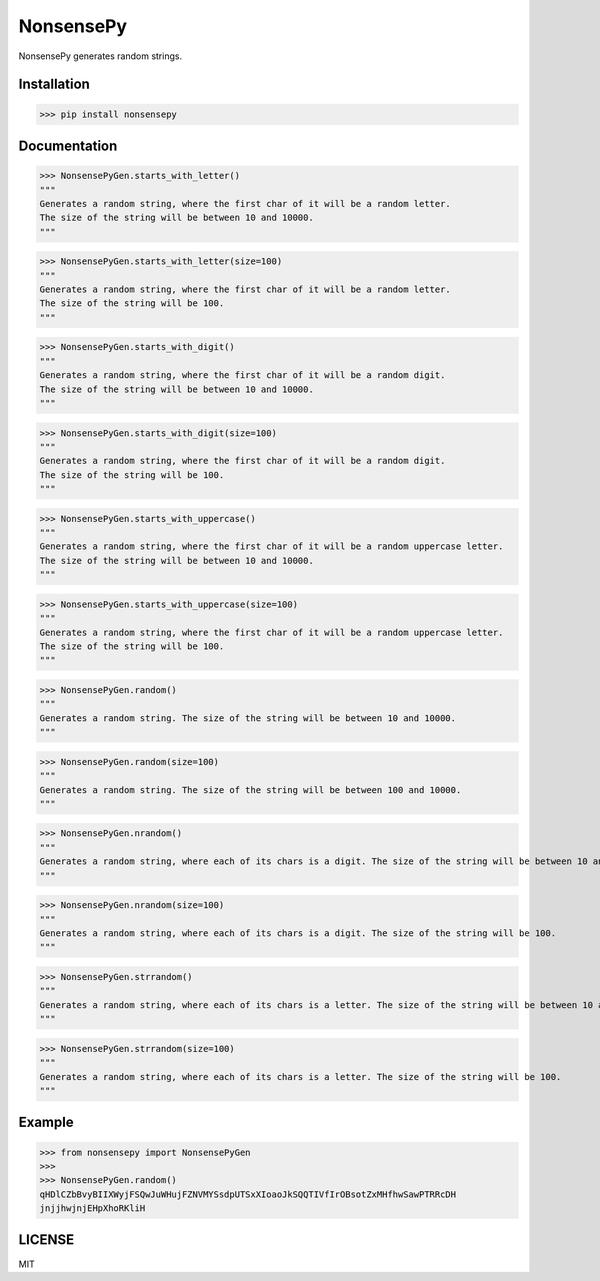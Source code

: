 NonsensePy------------NonsensePy generates random strings.Installation************>>> pip install nonsensepyDocumentation*************>>> NonsensePyGen.starts_with_letter()"""Generates a random string, where the first char of it will be a random letter.The size of the string will be between 10 and 10000.""">>> NonsensePyGen.starts_with_letter(size=100)"""Generates a random string, where the first char of it will be a random letter.The size of the string will be 100.""">>> NonsensePyGen.starts_with_digit()"""Generates a random string, where the first char of it will be a random digit.The size of the string will be between 10 and 10000.""">>> NonsensePyGen.starts_with_digit(size=100)"""Generates a random string, where the first char of it will be a random digit.The size of the string will be 100.""">>> NonsensePyGen.starts_with_uppercase()"""Generates a random string, where the first char of it will be a random uppercase letter.The size of the string will be between 10 and 10000.""">>> NonsensePyGen.starts_with_uppercase(size=100)"""Generates a random string, where the first char of it will be a random uppercase letter.The size of the string will be 100.""">>> NonsensePyGen.random()"""Generates a random string. The size of the string will be between 10 and 10000.""">>> NonsensePyGen.random(size=100)"""Generates a random string. The size of the string will be between 100 and 10000.""">>> NonsensePyGen.nrandom()"""Generates a random string, where each of its chars is a digit. The size of the string will be between 10 and 10000.""">>> NonsensePyGen.nrandom(size=100)"""Generates a random string, where each of its chars is a digit. The size of the string will be 100.""">>> NonsensePyGen.strrandom()"""Generates a random string, where each of its chars is a letter. The size of the string will be between 10 and 10000.""">>> NonsensePyGen.strrandom(size=100)"""Generates a random string, where each of its chars is a letter. The size of the string will be 100."""Example*******>>> from nonsensepy import NonsensePyGen>>>>>> NonsensePyGen.random()qHDlCZbBvyBIIXWyjFSQwJuWHujFZNVMYSsdpUTSxXIoaoJkSQQTIVfIrOBsotZxMHfhwSawPTRRcDHjnjjhwjnjEHpXhoRKliHLICENSE*******MIT